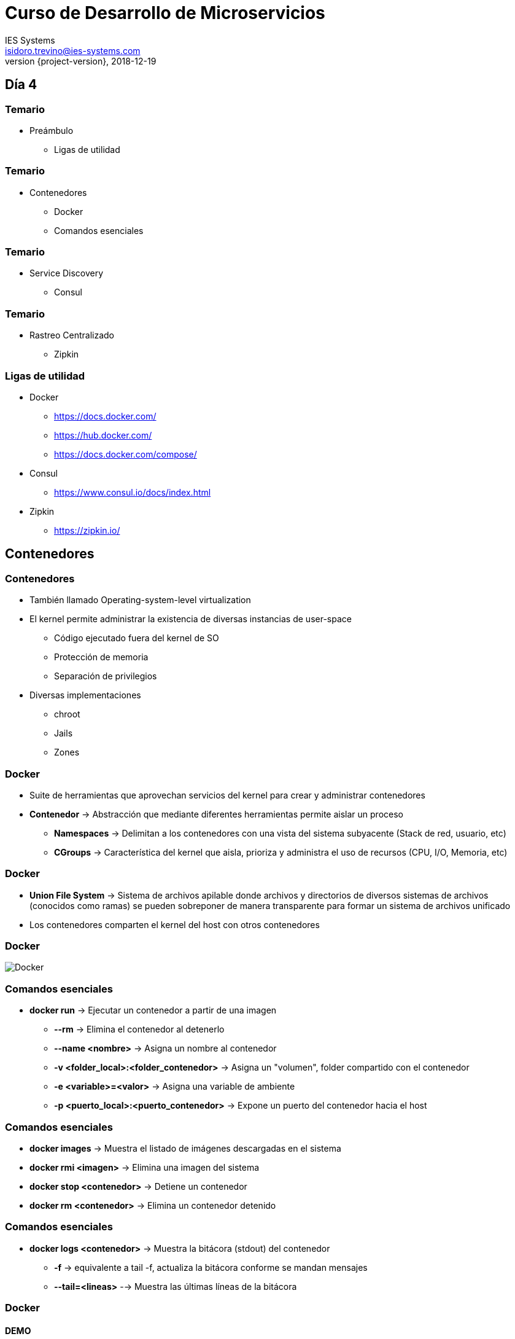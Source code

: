 = Curso de Desarrollo de Microservicios
IES Systems <isidoro.trevino@ies-systems.com>
2018-12-19
:revnumber: {project-version}
:example-caption!:
ifndef::imagesdir[:imagesdir: images]
ifndef::sourcedir[:sourcedir: ../java]
ifndef::gradledemodir[:gradledemodir: ../../../proyecto_gradle]

== Día 4

=== Temario

* Preámbulo
** Ligas de utilidad

=== Temario

* Contenedores
** Docker
** Comandos esenciales

=== Temario

* Service Discovery
** Consul

=== Temario

* Rastreo Centralizado
** Zipkin

=== Ligas de utilidad

* Docker
** https://docs.docker.com/
** https://hub.docker.com/
** https://docs.docker.com/compose/
* Consul
** https://www.consul.io/docs/index.html
* Zipkin
** https://zipkin.io/

== Contenedores

=== Contenedores

* También llamado Operating-system-level virtualization
* El kernel permite administrar la existencia de diversas instancias de user-space
** Código ejecutado fuera del kernel de SO
** Protección de memoria
** Separación de privilegios
* Diversas implementaciones
** chroot
** Jails
** Zones

=== Docker

* Suite de herramientas que aprovechan servicios del kernel para crear y 
administrar contenedores
* **Contenedor** -> Abstracción que mediante diferentes herramientas permite 
aislar un proceso
** **Namespaces** -> Delimitan a los contenedores con una vista del sistema 
subyacente (Stack de red, usuario, etc)
** **CGroups** -> Característica del kernel que aisla, prioriza y administra el
uso de recursos (CPU, I/O, Memoria, etc)

=== Docker

* **Union File System** -> Sistema de archivos apilable donde archivos y directorios
de diversos sistemas de archivos (conocidos como ramas) se pueden sobreponer de
manera transparente para formar un sistema de archivos unificado

* Los contenedores comparten el kernel del host con otros contenedores

=== Docker

image::docker1.png[Docker]

=== Comandos esenciales

* **docker run** -> Ejecutar un contenedor a partir de una imagen
** **--rm** -> Elimina el contenedor al detenerlo
** **--name <nombre>** -> Asigna un nombre al contenedor
** **-v <folder_local>:<folder_contenedor>** -> Asigna un "volumen", folder 
compartido con el contenedor
** **-e <variable>=<valor>** -> Asigna una variable de ambiente
** **-p <puerto_local>:<puerto_contenedor>** -> Expone un puerto del contenedor hacia el host

=== Comandos esenciales

* **docker images** -> Muestra el listado de imágenes descargadas en el sistema
* **docker rmi <imagen>** -> Elimina una imagen del sistema
* **docker stop <contenedor>** -> Detiene un contenedor
* **docker rm <contenedor>** -> Elimina un contenedor detenido

=== Comandos esenciales

* **docker logs <contenedor>** -> Muestra la bitácora (stdout) del contenedor
** **-f** -> equivalente a tail -f, actualiza la bitácora conforme se mandan mensajes
** **--tail=<lineas>** --> Muestra las últimas líneas de la bitácora

=== Docker

==== DEMO

== Cliente HTTP

* Brinda la posibilidad de invocar a otros microservicios
* Permite la creación de clientes dinámicos a partir de una interface

[source,java]
----
public interface ProductoOperations{
	Flowable<Producto> consultarProductos();
}
----

=== Cliente HTTP

* Se crea otra interface a la que se asigna un annotation para crear un 
cliente dinámico

[source,java]
----
@Client("http://localhost:8081") 
public interface ProductoClient extends ProductoOperations {

    @Get("/producto")
    Flowable<Producto> findAll();
}
----

=== Cliente HTTP

==== DEMO

== Service Discovery

* Habilidad de los microservicios de encontrarse sin conocer la ubicación 
física o la dirección IP de los mismos
** De manera manual mediante DNS
** Mediante servidores de descubrimiento como Consul, Zookeeper o Eureka
** Delegando la labor al contenedor, por medio de Kubernetes o Swarm

=== Consul

* Servidor de descubrimiento de servicios
** Revisión de salud
** Almacenamiento de llaves clave-valor
** Soporte multi-datacenter

=== Integración Micronaut / Consul

[source,groovy]
.build.gradle
----
compile "io.micronaut:micronaut-discovery-client"
----

[source,yaml]
.application.yml
----
consul:
  client:
    registration:
      enabled: true
    defaultZone: "${CONSUL_HOST:localhost}:${CONSUL_PORT:8500}"
----

=== Integración Micronaut / Consul

* Se actualizan los "Clientes HTTP", cambiando las ip's por nombres de servicio

[source,java]
----
@Client("http://localhost:8081") 
public interface ProductoClient extends ProductoOperations
---- 

* Por:

[source,java]
----
@Client("servicioProductos") 
public interface ProductoClient extends ProductoOperations
---- 

=== Integración Micronaut / Consul

==== DEMO

[source,text]
----
$ docker run -p 8500:8500 consul
----

== Rastreo Centralizado

* Presenta retos especiales en las arquitecturas distribuidas
* Existen sistemas de rastreo distribuido que mitigan la problemática
** Zipkin
** Jaeger
* Estándar **OpenTracing**

=== Conceptos

* **Span** -> Bloque primario de un rastreo distribuido
** Unidad de trabajo individual en un sistema distribuido
* **Tag** -> Anotaciones llave valor que se agregan a un span

=== Integración con Micronaut

[source,groovy]
.build.gradle
----
runtime 'io.zipkin.brave:brave-instrumentation-http'
runtime 'io.zipkin.reporter2:zipkin-reporter'
compile 'io.opentracing.brave:brave-opentracing'
----

=== Integración con Micronaut

[source,java]
.application.yml
----
tracing:
    zipkin:
        http:
            url: http://localhost:9411
        enabled: true
----

=== Rastreo Centralizado

==== DEMO

[source,text]
----
$ docker run -d -p 9411:9411 openzipkin/zipkin
----
